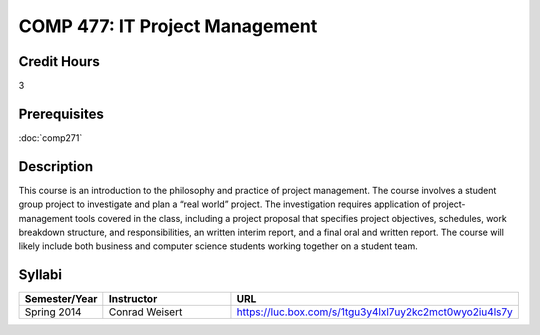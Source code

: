 .. index:: it project management

COMP 477: IT Project Management
=======================================================

Credit Hours
-----------------------------------

3

Prerequisites
----------------------------

:doc:`comp271`


Description
----------------------------

This course is an introduction to the philosophy and practice of project
management. The course involves a student group project to investigate and
plan a “real world” project. The investigation requires application of
project-management tools covered in the class, including a project proposal
that specifies project objectives, schedules, work breakdown structure, and
responsibilities, an written interim report, and a final oral and written
report. The course will likely include both business and computer science
students working together on a student team.

Syllabi
--------------------

.. csv-table:: 
   	:header: "Semester/Year", "Instructor", "URL"
   	:widths: 15, 25, 50

	"Spring 2014", "Conrad Weisert", "https://luc.box.com/s/1tgu3y4lxl7uy2kc2mct0wyo2iu4ls7y"
